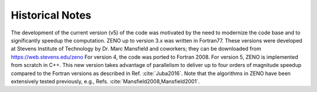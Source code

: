 ================
Historical Notes
================

.. role:: raw-latex(raw)
   :format: latex
..

.. raw:: latex

   \maketitle

The development of the current version (v5) of the code was motivated by
the need to modernize the code base and to significantly speedup the
computation. ZENO up to version 3.x was written in Fortran77. These
versions were developed at Stevens Institute of Technology by Dr. Marc
Mansfield and coworkers; they can be downloaded from
https://web.stevens.edu/zeno For version 4, the code was ported to
Fortran 2008. For version 5, ZENO is implemented from scratch in C++.
This new version takes advantage of parallelism to deliver up to four
orders of magnitude speedup compared to the Fortran versions as
described in Ref. :cite:`Juba2016`. Note that the algorithms
in ZENO have been extensively tested previously, e.g.,
Refs. :cite:`Mansfield2008,Mansfield2001`.

